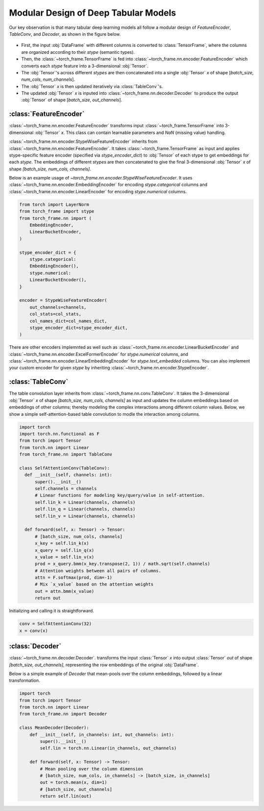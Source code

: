 Modular Design of Deep Tabular Models
=====================================
Our key observation is that many tabular deep learning models all follow a modular design of `FeatureEncoder`, `TableConv`, and `Decoder`,
as shown in the figure below.

.. figure:: ../_figures/modular.png
  :align: center
  :width: 100%


- First, the input :obj:`DataFrame` with different columns is converted to :class:`TensorFrame`, where the columns are organized according to their `stype` (semantic types).
- Then, the :class:`~torch_frame.TensorFrame` is fed into :class:`~torch_frame.nn.encoder.FeatureEncoder` which converts each `stype` feature into a 3-dimensional :obj:`Tensor`.
- The :obj:`Tensor`'s across different `stypes` are then concatenated into a single :obj:`Tensor` `x` of shape [`batch_size`, `num_cols`, `num_channels`].
- The :obj:`Tensor` `x` is then updated iteratively via :class:`TableConv`'s.
- The updated :obj:`Tensor` `x` is inputed into :class:`~torch_frame.nn.decoder.Decoder` to produce the output :obj:`Tensor` of shape [`batch_size`, `out_channels`].

:class:`FeatureEncoder`
--------------------------------------

:class:`~torch_frame.nn.encoder.FeatureEncoder` transforms input :class:`~torch_frame.TensorFrame` into 3-dimensional :obj:`Tensor` `x`.
This class can contain learnable parameters and `NaN` (missing value) handling.

:class:`~torch_frame.nn.encoder.StypeWiseFeatureEncoder` inherits from :class:`~torch_frame.nn.encoder.FeatureEncoder`.
It takes :class:`~torch_frame.TensorFrame` as input and applies stype-specific feature encoder (specified via `stype_encoder_dict`) to :obj:`Tensor` of each stype to get embeddings for each `stype`.
The embeddings of different `stypes` are then concatenated to give the final 3-dimensional :obj:`Tensor` `x` of shape `[batch_size, num_cols, channels]`.

Below is an example usage of `~torch_frame.nn.encoder.StypeWiseFeatureEncoder`.
It uses :class:`~torch_frame.nn.encoder.EmbeddingEncoder` for encoding `stype.categorical` columns and :class:`~torch_frame.nn.encoder.LinearEncoder` for encoding `stype.numerical` columns.


.. code-block:: python

    from torch import LayerNorm
    from torch_frame import stype
    from torch_frame.nn import (
        EmbeddingEncoder,
        LinearBucketEncoder,
    )

    stype_encoder_dict = {
        stype.categorical:
        EmbeddingEncoder(),
        stype.numerical:
        LinearBucketEncoder(),
    }

    encoder = StypeWiseFeatureEncoder(
        out_channels=channels,
        col_stats=col_stats,
        col_names_dict=col_names_dict,
        stype_encoder_dict=stype_encoder_dict,
    )

There are other encoders implemnted as well such as :class:`~torch_frame.nn.encoder.LinearBucketEncoder` and :class:`~torch_frame.nn.encoder.ExcelFormerEncoder` for `stype.numerical` columns, and
:class:`~torch_frame.nn.encoder.LinearEmbeddingEncoder` for `stype.text_embedded` columns.
You can also implement your custom encoder for given `stype` by inheriting :class:`~torch_frame.nn.encoder.StypeEncoder`.


:class:`TableConv`
-----------------------------------

The table convolution layer inherits from :class:`~torch_frame.nn.conv.TableConv`.
It takes the 3-dimensional :obj:`Tensor` `x` of shape `[batch_size, num_cols, channels]` as input and
updates the column embeddings based on embeddings of other columns; thereby modeling the complex interactions among different column values.
Below, we show a simple self-attention-based table convolution to modle the interaction among columns.

.. code-block:: python

    import torch
    import torch.nn.functional as F
    from torch import Tensor
    from torch.nn import Linear
    from torch_frame.nn import TableConv

    class SelfAttentionConv(TableConv):
      def __init__(self, channels: int):
          super().__init__()
          self.channels = channels
          # Linear functions for modeling key/query/value in self-attention.
          self.lin_k = Linear(channels, channels)
          self.lin_q = Linear(channels, channels)
          self.lin_v = Linear(channels, channels)

      def forward(self, x: Tensor) -> Tensor:
          # [batch_size, num_cols, channels]
          x_key = self.lin_k(x)
          x_query = self.lin_q(x)
          x_value = self.lin_v(x)
          prod = x_query.bmm(x_key.transpose(2, 1)) / math.sqrt(self.channels)
          # Attention weights between all pairs of columns.
          attn = F.softmax(prod, dim=-1)
          # Mix `x_value` based on the attention weights
          out = attn.bmm(x_value)
          return out

Initializing and calling it is straightforward.

.. code-block:: python

    conv = SelfAttentionConv(32)
    x = conv(x)


:class:`Decoder`
-------

:class:`~torch_frame.nn.decoder.Decoder`. transforms the input :class:`Tensor` `x` into output :class:`Tensor` `out` of shape `[batch_size, out_channels]`, representing
the row embeddings of the original :obj:`DataFrame`.

Below is a simple example of `Decoder` that mean-pools over the column embeddings, followed by a linear transformation.

.. code-block:: python

    import torch
    from torch import Tensor
    from torch.nn import Linear
    from torch_frame.nn import Decoder

    class MeanDecoder(Decoder):
        def __init__(self, in_channels: int, out_channels: int):
            super().__init__()
            self.lin = torch.nn.Linear(in_channels, out_channels)

        def forward(self, x: Tensor) -> Tensor:
            # Mean pooling over the column dimension
            # [batch_size, num_cols, in_channels] -> [batch_size, in_channels]
            out = torch.mean(x, dim=1)
            # [batch_size, out_channels]
            return self.lin(out)

